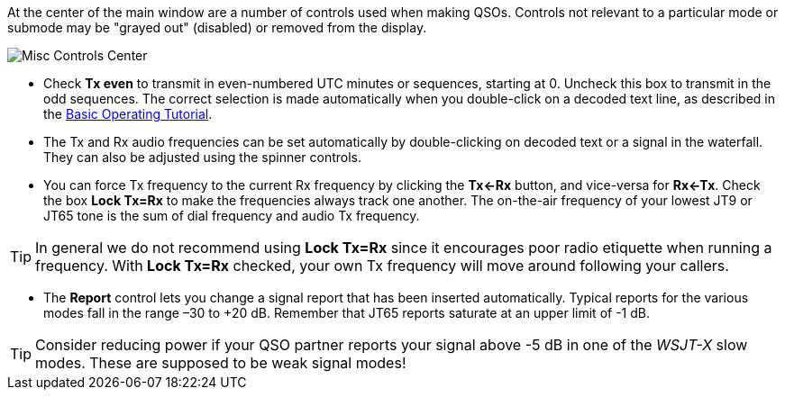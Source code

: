 // Status=review

At the center of the main window are a number of controls used when
making QSOs.  Controls not relevant to a particular mode or submode
may be "grayed out" (disabled) or removed from the display.

//.Misc Controls Center
image::misc-controls-center.png[align="center",alt="Misc Controls Center"]

* Check *Tx even* to transmit in even-numbered UTC minutes or
sequences, starting at 0.  Uncheck this box to transmit in the odd
sequences.  The correct selection is made automatically when you
double-click on a decoded text line, as described in the
<<TUTORIAL,Basic Operating Tutorial>>.

* The Tx and Rx audio frequencies can be set automatically by
double-clicking on decoded text or a signal in the waterfall.  They
can also be adjusted using the spinner controls.

* You can force Tx frequency to the current Rx frequency by clicking
the *Tx<-Rx* button, and vice-versa for *Rx<-Tx*.  Check the box *Lock
Tx=Rx* to make the frequencies always track one another.  The
on-the-air frequency of your lowest JT9 or JT65 tone is the sum of
dial frequency and audio Tx frequency.

TIP: In general we do not recommend using *Lock Tx=Rx* since it
encourages poor radio etiquette when running a frequency.  With *Lock
Tx=Rx* checked, your own Tx frequency will move around following your
callers.

* The *Report* control lets you change a signal report that has been
inserted automatically. Typical reports for the various modes fall in
the range –30 to +20 dB.  Remember that JT65 reports saturate at an
upper limit of -1 dB.

TIP: Consider reducing power if your QSO partner reports your
signal above -5 dB in one of the _WSJT-X_ slow modes.  These are
supposed to be weak signal modes!
